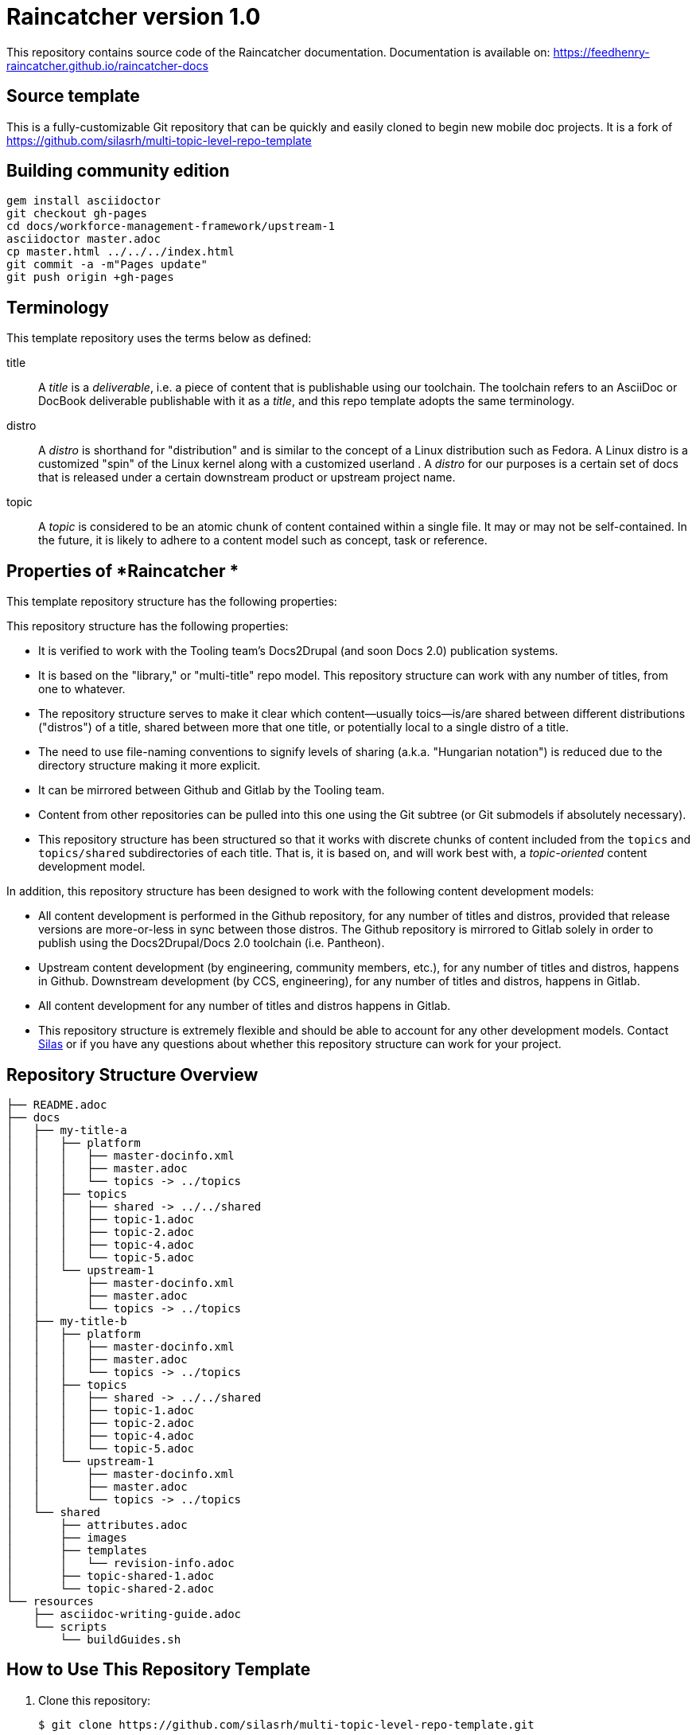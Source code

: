 :RepoTemplateVersion: 1.0
:RepoTemplateCodeName: Raincatcher
:ProductName: Raincatcher

= {RepoTemplateCodeName}  version {RepoTemplateVersion} 

This repository contains source code of the {ProductName} documentation.
Documentation is available on: https://feedhenry-raincatcher.github.io/raincatcher-docs

==  Source template

This is a fully-customizable Git repository that can be quickly and easily cloned to begin new mobile doc projects. It is a fork of https://github.com/silasrh/multi-topic-level-repo-template

== Building community edition

    gem install asciidoctor
    git checkout gh-pages
    cd docs/workforce-management-framework/upstream-1
    asciidoctor master.adoc
    cp master.html ../../../index.html
    git commit -a -m"Pages update"
    git push origin +gh-pages

== Terminology

This template repository uses the terms below as defined:

title::
  A _title_ is a _deliverable_, i.e. a piece of content that is publishable using our toolchain. The toolchain refers to an AsciiDoc or DocBook deliverable publishable with it as a _title_, and this repo template adopts the same terminology.
//  FIXME: note that title is also the name of a top-level directory that contains deliverables, each of which is defined by a master.adoc file in <titles>/<title>/<distro> subdirectories, provided the name change from docs -> title happens.
distro::
		A _distro_ is shorthand for "distribution" and is similar to the concept of a Linux distribution such as Fedora. A Linux distro is a customized "spin" of the Linux kernel along with a customized userland . A _distro_ for our purposes is a certain set of docs that is released under a certain downstream product or upstream project name.
topic::
  A _topic_ is considered to be an atomic chunk of content contained within a single file. It may or may not be self-contained. In the future, it is likely to adhere to a content model such as concept, task or reference.
		
== Properties of *{RepoTemplateCodeName} *

This template repository structure has the following properties:

This repository structure has the following properties:

* It is verified to work with the Tooling team's Docs2Drupal (and soon Docs 2.0) publication systems.
//* It is verified that repositories in this format can be localized without issues.
* It is based on the "library," or "multi-title" repo model. This repository structure can work with any number of titles, from one to whatever.
* The repository structure serves to make it clear which content—usually toics—is/are shared between different distributions ("distros") of a title, shared between more that one title, or potentially local to a single distro of a title.
* The need to use file-naming conventions to signify levels of sharing (a.k.a. "Hungarian notation") is reduced due to the directory structure making it more explicit.
* It can be mirrored between Github and Gitlab by the Tooling team.
* Content from other repositories can be pulled into this one using the Git subtree (or Git submodels if absolutely necessary).
* This repository structure has been structured so that it works with discrete chunks of content included from the `topics` and `topics/shared` subdirectories of each title. That is, it is based on, and will work best with, a _topic-oriented_ content development model.

In addition, this repository structure has been designed to work with the following content development models:

* All content development is performed in the Github repository, for any number of titles and distros, provided that release versions are more-or-less in sync between those distros. The Github repository is mirrored to Gitlab solely in order to publish using the Docs2Drupal/Docs 2.0 toolchain (i.e. Pantheon).
* Upstream content development  (by engineering, community members, etc.), for any number of titles and distros, happens in Github. Downstream development (by CCS, engineering), for any number of titles and distros, happens in Gitlab.
* All content development for any number of titles and distros happens in Gitlab.
* This repository structure is extremely flexible and should be able to account for any other development models. Contact mailto:dhensley@redhat.com[Silas] or if you have any questions about whether this repository structure can work for your project. 

== Repository Structure Overview

----
├── README.adoc
├── docs
│   ├── my-title-a
│   │   ├── platform
│   │   │   ├── master-docinfo.xml
│   │   │   ├── master.adoc
│   │   │   └── topics -> ../topics
│   │   ├── topics
│   │   │   ├── shared -> ../../shared
│   │   │   ├── topic-1.adoc
│   │   │   ├── topic-2.adoc
│   │   │   ├── topic-4.adoc
│   │   │   └── topic-5.adoc
│   │   └── upstream-1
│   │       ├── master-docinfo.xml
│   │       ├── master.adoc
│   │       └── topics -> ../topics
│   ├── my-title-b
│   │   ├── platform
│   │   │   ├── master-docinfo.xml
│   │   │   ├── master.adoc
│   │   │   └── topics -> ../topics
│   │   ├── topics
│   │   │   ├── shared -> ../../shared
│   │   │   ├── topic-1.adoc
│   │   │   ├── topic-2.adoc
│   │   │   ├── topic-4.adoc
│   │   │   └── topic-5.adoc
│   │   └── upstream-1
│   │       ├── master-docinfo.xml
│   │       ├── master.adoc
│   │       └── topics -> ../topics
│   └── shared
│       ├── attributes.adoc
│       ├── images
│       ├── templates
│       │   └── revision-info.adoc
│       ├── topic-shared-1.adoc
│       └── topic-shared-2.adoc
└── resources
    ├── asciidoc-writing-guide.adoc
    └── scripts
        └── buildGuides.sh
----
== How to Use This Repository Template

1. Clone this repository:

    $ git clone https://github.com/silasrh/multi-topic-level-repo-template.git
    
2. Delete the `.git` directory. 

Important: in most circumstances, deleting a .git directory is a really bad idea and not what you want to do. However, because this Git template repository is only intended to provide a certain directory structure, and its history is completely useless to projects which use it, it is permissible to delete the .git directory in this case, as an exception to the general rule. If you don't delete it, the history of the template repository will become part of your project's history, which probably isn't want you want.

    $ cd multi-topic-level-repo-template
    $ rm .git -fr
    
3. Modify the global attributes in `docs/shared/attributes.adoc` for your project.

4. Make modifications to the first title:
    1. Copy the entire `docs/my-title-a` directory and its contents to `docs/_<your_actual_first_title_name>_`. 
    2. Rename the `enterprise` and `upstream-1` directories to match the names of your distros.
    3. Define the *my-title-a* and *product-build* attributes in `master.adoc`.
    Ensure the first title builds after the modifications and then repeat these steps for each additional title.
    
5. Remove any directories for distros that you have not customized for your project:
		* Under `docs/`, delete the directories for any titles that you do not require, such as `my-title-b` if you do not have a second title. This helps to avoid confusion. Note that these template directories can always be copied from this repository in the future, if needed.
  * Under `docs/_<titles>_/`, delete the directories for any distros that you do not require, such as `upstream-1` if you do not have an upstream. This helps to avoid confusion. Note that these template directories can always be copied from this repository in the future, if needed.
    
6. If you are migrating existing content to this repository template, it is recommended to put all content into the `topics` directories for the appropriate titles, even if the content *is not* shared between distros. (There are more reasons for putting content that isn't shared between distros of a title or multiple titles into the `_<title>_/topics` directory, at least at first, but they are beyond the scope of this README. For a discussion of the reasoning, which touches on content development workflow, contact mailto:dhensley@redhat.com[Silas].)

7. Remove this README.adoc file, or overwrite it with the details for your project! Do not leave this README as-is for your project!

8. TBD: Full instructions should be provided for hooking this repository up to Pantheon. In short:
  * You must set the Content Directory for each book to <docs>/<title>
  * 

//// 
Fix buildGuides.sh to work with multi-topic-level and re-include this info

### Build the Example Books

To build all of the example books, open a terminal, navigate to the root directory of this repository, and type the following command:

        $ scripts/buildGuides.sh

The script provides links to both AsciiDoctor and ccutil builds for each of the example books. Look at the rendered HTML to see how the preprocessor directives work to conditionally display content.

You can also build a single guide. Navigate to the folder of the book you want to build and type the following command:

        $ ./buildGuide.sh

### Modify the Example Books for Your Documentation

Copy the structure into your own local repository and make the following changes to customize this template for your implementation.

1. Add your Asciidoc `*.adoc` files to the `topics/` folder.
2. Replace the values in the `docs/shared/attributes.adoc` file for your documentation.
  * Replace the product names and releases.
  * Replace the book names.
3. Use 'git mv' to rename the book folder names.

        $ cd my-title-a
        $ git mv my-title-a Installation_Guide.
4. In a terminal, navigate to each book folder and add the symlink to the `topics/` using this command:

        $ ln -s ../topics topics
5. Within each book folder, modify the `master-docinfo.xml` file to set the appropriate title, product, release, and other values for the build of the book to the portal.
6. Within each book folder, modify the `master.adoc` file to set the appropriate title, document attributes, and include the appropriate `topics/` content.
7. When you are ready, run the scripts to build the guides and review the output to make sure it looks correct.
////

### {RepoTemplateCodeName} Revision History

1.0::
  * rename `My_Title_A`, `My_Title_B` and `Upstream_1` directories to `my-title-a`, `my-title-b` and `upstream-1` naming patterns to make navigating the Git repo as fast as possible.
  * `docs/shared/templates/document-attributes.adoc` moved to `docs/shared/attributes.adoc`.
  * all includes of `document-attributes.adoc` changed to corr  ect for new attributes.adoc location.
  * `scripts/buildGuides.sh` moved to `resources/scripts/buildGuides.sh`.
  * latest version of the EAP team's `asciidoc-writing-guide.adoc` added to the `resources` directory for referential convenience.
  * RepoTemplateVersion and RepoTemplateCodeName attributes defined in `docs/shared/attributes.adoc`.
  * remove `topic-6` and `topic-7` because they are unnecessary for illustrative purposes.
Pre-1.0::
	* contains typo in repository structure diagram: "images — This folder contains all imagess"
	* `buildGuides.sh` (98 lines, 86 sloc) does not work correctly because it had not been updated from the script developed by EAP



